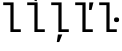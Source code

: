 SplineFontDB: 3.2
FontName: IBMPlexMono
FullName: IBM Plex Mono
FamilyName: IBM Plex Mono
Weight: Book
Copyright: Copyright 2017 IBM Corp. All rights reserved.
Version: 2.3
ItalicAngle: 0
UnderlinePosition: -170
UnderlineWidth: 60
Ascent: 780
Descent: 220
InvalidEm: 0
sfntRevision: 0x000200c4
LayerCount: 2
Layer: 0 1 "+gMyXYgAA" 1
Layer: 1 1 "+Uk2XYgAA" 0
XUID: [1021 265 74709229 16511432]
StyleMap: 0x0040
FSType: 0
OS2Version: 4
OS2_WeightWidthSlopeOnly: 1
OS2_UseTypoMetrics: 0
CreationTime: 1628853119
ModificationTime: 1635029707
PfmFamily: 17
TTFWeight: 400
TTFWidth: 5
LineGap: 0
VLineGap: 0
Panose: 2 11 5 9 5 2 3 0 2 3
OS2TypoAscent: 780
OS2TypoAOffset: 0
OS2TypoDescent: -220
OS2TypoDOffset: 0
OS2TypoLinegap: 300
OS2WinAscent: 1025
OS2WinAOffset: 0
OS2WinDescent: 275
OS2WinDOffset: 0
HheadAscent: 1025
HheadAOffset: 0
HheadDescent: -275
HheadDOffset: 0
OS2SubXSize: 650
OS2SubYSize: 600
OS2SubXOff: 0
OS2SubYOff: 75
OS2SupXSize: 650
OS2SupYSize: 600
OS2SupXOff: 0
OS2SupYOff: 350
OS2StrikeYSize: 60
OS2StrikeYPos: 309
OS2CapHeight: 698
OS2XHeight: 516
OS2FamilyClass: 2057
OS2Vendor: 'IBM '
OS2CodePages: 60000197.00000000
OS2UnicodeRanges: a000026f.4000383b.00000000.00000000
Lookup: 1 0 0 "'aalt' Access All Alternates lookup 0" { "'aalt' Access All Alternates lookup 0 subtable"  } ['aalt' ('DFLT' <'dflt' > 'cyrl' <'dflt' > 'latn' <'dflt' > ) ]
Lookup: 3 0 0 "'aalt' Access All Alternates lookup 1" { "'aalt' Access All Alternates lookup 1 subtable"  } ['aalt' ('DFLT' <'dflt' > 'cyrl' <'dflt' > 'latn' <'dflt' > ) ]
Lookup: 4 0 0 "'ccmp' Glyph Composition/Decomposition lookup 2" { "'ccmp' Glyph Composition/Decomposition lookup 2 subtable"  } ['ccmp' ('DFLT' <'dflt' > 'cyrl' <'dflt' > 'latn' <'dflt' > ) ]
Lookup: 6 0 0 "'ccmp' Glyph Composition/Decomposition lookup 3" { "'ccmp' Glyph Composition/Decomposition lookup 3 contextual 0"  "'ccmp' Glyph Composition/Decomposition lookup 3 contextual 1"  "'ccmp' Glyph Composition/Decomposition lookup 3 contextual 2"  "'ccmp' Glyph Composition/Decomposition lookup 3 contextual 3"  "'ccmp' Glyph Composition/Decomposition lookup 3 contextual 4"  } ['ccmp' ('DFLT' <'dflt' > 'cyrl' <'dflt' > 'latn' <'dflt' > ) ]
Lookup: 1 0 0 "'ordn' Ordinals lookup 4" { "'ordn' Ordinals lookup 4 subtable"  } ['ordn' ('DFLT' <'dflt' > 'cyrl' <'dflt' > 'latn' <'dflt' > ) ]
Lookup: 4 0 0 "'frac' Diagonal Fractions lookup 5" { "'frac' Diagonal Fractions lookup 5 subtable"  } ['frac' ('DFLT' <'dflt' > 'cyrl' <'dflt' > 'latn' <'dflt' > ) ]
Lookup: 1 0 0 "'numr' Numerators lookup 6" { "'numr' Numerators lookup 6 subtable"  } ['numr' ('DFLT' <'dflt' > 'cyrl' <'dflt' > 'latn' <'dflt' > ) ]
Lookup: 1 0 0 "'dnom' Denominators lookup 7" { "'dnom' Denominators lookup 7 subtable"  } ['dnom' ('DFLT' <'dflt' > 'cyrl' <'dflt' > 'latn' <'dflt' > ) ]
Lookup: 1 0 0 "'sups' Superscript lookup 8" { "'sups' Superscript lookup 8 subtable" ("superior") } ['sups' ('DFLT' <'dflt' > 'cyrl' <'dflt' > 'latn' <'dflt' > ) ]
Lookup: 1 0 0 "'sinf' Scientific Inferiors lookup 9" { "'sinf' Scientific Inferiors lookup 9 subtable"  } ['sinf' ('DFLT' <'dflt' > 'cyrl' <'dflt' > 'latn' <'dflt' > ) ]
Lookup: 1 0 0 "'zero' Slashed Zero lookup 10" { "'zero' Slashed Zero lookup 10 subtable"  } ['zero' ('DFLT' <'dflt' > 'cyrl' <'dflt' > 'latn' <'dflt' > ) ]
Lookup: 1 0 0 "'ss01' Style Set 1 lookup 11" { "'ss01' Style Set 1 lookup 11 subtable"  } ['ss01' ('DFLT' <'dflt' > 'cyrl' <'dflt' > 'latn' <'dflt' > ) ]
Lookup: 1 0 0 "'ss02' Style Set 2 lookup 12" { "'ss02' Style Set 2 lookup 12 subtable"  } ['ss02' ('DFLT' <'dflt' > 'cyrl' <'dflt' > 'latn' <'dflt' > ) ]
Lookup: 1 0 0 "'ss03' Style Set 3 lookup 13" { "'ss03' Style Set 3 lookup 13 subtable"  } ['ss03' ('DFLT' <'dflt' > 'cyrl' <'dflt' > 'latn' <'dflt' > ) ]
Lookup: 1 0 0 "'ss04' Style Set 4 lookup 14" { "'ss04' Style Set 4 lookup 14 subtable"  } ['ss04' ('DFLT' <'dflt' > 'cyrl' <'dflt' > 'latn' <'dflt' > ) ]
Lookup: 1 0 0 "'ss05' Style Set 5 lookup 15" { "'ss05' Style Set 5 lookup 15 subtable"  } ['ss05' ('DFLT' <'dflt' > 'cyrl' <'dflt' > 'latn' <'dflt' > ) ]
Lookup: 1 0 0 "'salt' Stylistic Alternatives lookup 16" { "'salt' Stylistic Alternatives lookup 16 subtable"  } ['salt' ('DFLT' <'dflt' > 'cyrl' <'dflt' > 'latn' <'dflt' > ) ]
Lookup: 1 0 0 "Single Substitution lookup 17" { "Single Substitution lookup 17 subtable"  } []
Lookup: 260 0 0 "'mark' Mark Positioning lookup 0" { "'mark' Mark Positioning lookup 0 subtable"  } ['mark' ('DFLT' <'dflt' > 'cyrl' <'dflt' > 'latn' <'dflt' > ) ]
Lookup: 260 0 0 "'mark' Mark Positioning lookup 1" { "'mark' Mark Positioning lookup 1 subtable"  } ['mark' ('DFLT' <'dflt' > 'cyrl' <'dflt' > 'latn' <'dflt' > ) ]
Lookup: 260 0 0 "'mark' Mark Positioning lookup 2" { "'mark' Mark Positioning lookup 2 subtable"  } ['mark' ('DFLT' <'dflt' > 'cyrl' <'dflt' > 'latn' <'dflt' > ) ]
Lookup: 260 0 0 "'mark' Mark Positioning lookup 3" { "'mark' Mark Positioning lookup 3 subtable"  } ['mark' ('DFLT' <'dflt' > 'cyrl' <'dflt' > 'latn' <'dflt' > ) ]
DEI: 91125
ChainSub2: coverage "'ccmp' Glyph Composition/Decomposition lookup 3 contextual 4" 0 0 0 1
 1 1 0
  Coverage: 186 uni0309 breveacute brevegrave brevehook brevetilde dieresisacute dieresiscaron dieresisgrave circumflexacute circumflexbreve circumflexgrave circumflexhook dieresismacron circumflextilde
  BCoverage: 125 A B C D E F G H I J K L M N O P Q R S T U V W X Y Z Aogonek AE Ccedilla Eogonek uni018F Iogonek Oslash Ohorn OE Uogonek Uhorn
 1
  SeqLookup: 0 "Single Substitution lookup 17"
EndFPST
ChainSub2: coverage "'ccmp' Glyph Composition/Decomposition lookup 3 contextual 3" 0 0 0 1
 1 0 1
  Coverage: 1 j
  FCoverage: 298 uni0303 uni0304 uni0307 uni0308 uni030B uni0301 uni0300 uni0302 uni030C uni0306 uni030A uni0309 uni0312 uni0315 uni031B breveacute brevegrave brevehook brevetilde dieresisacute dieresiscaron dieresisgrave circumflexacute circumflexbreve circumflexgrave circumflexhook dieresismacron circumflextilde
 1
  SeqLookup: 0 "Single Substitution lookup 17"
EndFPST
ChainSub2: coverage "'ccmp' Glyph Composition/Decomposition lookup 3 contextual 2" 0 0 0 1
 1 0 1
  Coverage: 1 i
  FCoverage: 298 uni0303 uni0304 uni0307 uni0308 uni030B uni0301 uni0300 uni0302 uni030C uni0306 uni030A uni0309 uni0312 uni0315 uni031B breveacute brevegrave brevehook brevetilde dieresisacute dieresiscaron dieresisgrave circumflexacute circumflexbreve circumflexgrave circumflexhook dieresismacron circumflextilde
 1
  SeqLookup: 0 "Single Substitution lookup 17"
EndFPST
ChainSub2: coverage "'ccmp' Glyph Composition/Decomposition lookup 3 contextual 1" 0 0 0 1
 1 1 0
  Coverage: 7 uni0326
  BCoverage: 1 g
 1
  SeqLookup: 0 "Single Substitution lookup 17"
EndFPST
ChainSub2: coverage "'ccmp' Glyph Composition/Decomposition lookup 3 contextual 0" 0 0 0 1
 1 1 0
  Coverage: 7 uni030C
  BCoverage: 7 d l t L
 1
  SeqLookup: 0 "Single Substitution lookup 17"
EndFPST
TtTable: prep
PUSHW_1
 0
CALL
SVTCA[y-axis]
PUSHW_3
 1
 11
 2
CALL
SVTCA[x-axis]
PUSHW_3
 12
 2
 2
CALL
SVTCA[x-axis]
PUSHW_8
 12
 68
 55
 43
 31
 19
 0
 8
CALL
PUSHW_8
 13
 64
 53
 41
 30
 18
 0
 8
CALL
SVTCA[y-axis]
PUSHW_8
 1
 92
 75
 59
 42
 22
 0
 8
CALL
PUSHW_8
 2
 81
 67
 52
 38
 24
 0
 8
CALL
PUSHW_8
 3
 104
 85
 67
 44
 30
 0
 8
CALL
PUSHW_8
 4
 62
 50
 42
 32
 20
 0
 8
CALL
PUSHW_8
 5
 80
 66
 51
 37
 22
 0
 8
CALL
PUSHW_8
 6
 47
 39
 30
 23
 12
 0
 8
CALL
PUSHW_8
 7
 49
 38
 35
 21
 16
 0
 8
CALL
PUSHW_8
 8
 78
 64
 50
 36
 22
 0
 8
CALL
PUSHW_8
 9
 42
 34
 26
 19
 11
 0
 8
CALL
PUSHW_8
 10
 145
 119
 93
 66
 40
 0
 8
CALL
PUSHW_8
 11
 75
 62
 48
 36
 22
 0
 8
CALL
SVTCA[y-axis]
PUSHW_3
 14
 9
 7
CALL
PUSHW_1
 0
DUP
RCVT
RDTG
ROUND[Black]
RTG
WCVTP
PUSHW_3
 64
 18
 1
DELTAC3
PUSHW_3
 16
 18
 1
DELTAC2
PUSHW_3
 63
 18
 1
DELTAC2
PUSHW_3
 64
 18
 1
DELTAC2
PUSHW_3
 112
 18
 1
DELTAC2
PUSHW_3
 160
 18
 1
DELTAC2
PUSHW_3
 16
 18
 1
DELTAC3
PUSHW_3
 63
 18
 1
DELTAC3
PUSHW_3
 64
 20
 1
DELTAC2
PUSHW_3
 63
 20
 1
DELTAC2
PUSHW_3
 159
 20
 1
DELTAC2
PUSHW_3
 160
 20
 1
DELTAC2
PUSHW_3
 207
 20
 1
DELTAC2
PUSHW_3
 112
 20
 1
DELTAC2
PUSHW_3
 111
 22
 1
DELTAC2
PUSHW_3
 96
 24
 1
DELTAC1
PUSHW_3
 111
 24
 1
DELTAC2
PUSHW_3
 15
 24
 1
DELTAC3
PUSHW_3
 111
 24
 1
DELTAC3
PUSHW_3
 159
 24
 1
DELTAC3
EndTTInstrs
TtTable: fpgm
PUSHW_1
 0
FDEF
MPPEM
PUSHW_1
 9
LT
IF
PUSHB_2
 1
 1
INSTCTRL
EIF
PUSHW_1
 511
SCANCTRL
PUSHW_1
 68
SCVTCI
PUSHW_2
 9
 3
SDS
SDB
ENDF
PUSHW_1
 1
FDEF
DUP
DUP
RCVT
ROUND[Black]
WCVTP
PUSHB_1
 1
ADD
ENDF
PUSHW_1
 2
FDEF
PUSHW_1
 1
LOOPCALL
POP
ENDF
PUSHW_1
 3
FDEF
DUP
GC[cur]
PUSHB_1
 3
CINDEX
GC[cur]
GT
IF
SWAP
EIF
DUP
ROLL
DUP
ROLL
MD[grid]
ABS
ROLL
DUP
GC[cur]
DUP
ROUND[Grey]
SUB
ABS
PUSHB_1
 4
CINDEX
GC[cur]
DUP
ROUND[Grey]
SUB
ABS
GT
IF
SWAP
NEG
ROLL
EIF
MDAP[rnd]
DUP
PUSHB_1
 0
GTEQ
IF
ROUND[Black]
DUP
PUSHB_1
 0
EQ
IF
POP
PUSHB_1
 64
EIF
ELSE
ROUND[Black]
DUP
PUSHB_1
 0
EQ
IF
POP
PUSHB_1
 64
NEG
EIF
EIF
MSIRP[no-rp0]
ENDF
PUSHW_1
 4
FDEF
DUP
GC[cur]
PUSHB_1
 4
CINDEX
GC[cur]
GT
IF
SWAP
ROLL
EIF
DUP
GC[cur]
DUP
ROUND[White]
SUB
ABS
PUSHB_1
 4
CINDEX
GC[cur]
DUP
ROUND[White]
SUB
ABS
GT
IF
SWAP
ROLL
EIF
MDAP[rnd]
MIRP[rp0,min,rnd,black]
ENDF
PUSHW_1
 5
FDEF
MPPEM
DUP
PUSHB_1
 3
MINDEX
LT
IF
LTEQ
IF
PUSHB_1
 128
WCVTP
ELSE
PUSHB_1
 64
WCVTP
EIF
ELSE
POP
POP
DUP
RCVT
PUSHB_1
 192
LT
IF
PUSHB_1
 192
WCVTP
ELSE
POP
EIF
EIF
ENDF
PUSHW_1
 6
FDEF
DUP
DUP
RCVT
ROUND[Black]
WCVTP
PUSHB_1
 1
ADD
DUP
DUP
RCVT
RDTG
ROUND[Black]
RTG
WCVTP
PUSHB_1
 1
ADD
ENDF
PUSHW_1
 7
FDEF
PUSHW_1
 6
LOOPCALL
ENDF
PUSHW_1
 8
FDEF
MPPEM
DUP
PUSHB_1
 3
MINDEX
GTEQ
IF
PUSHB_1
 64
ELSE
PUSHB_1
 0
EIF
ROLL
ROLL
DUP
PUSHB_1
 3
MINDEX
GTEQ
IF
SWAP
POP
PUSHB_1
 128
ROLL
ROLL
ELSE
ROLL
SWAP
EIF
DUP
PUSHB_1
 3
MINDEX
GTEQ
IF
SWAP
POP
PUSHW_1
 192
ROLL
ROLL
ELSE
ROLL
SWAP
EIF
DUP
PUSHB_1
 3
MINDEX
GTEQ
IF
SWAP
POP
PUSHW_1
 256
ROLL
ROLL
ELSE
ROLL
SWAP
EIF
DUP
PUSHB_1
 3
MINDEX
GTEQ
IF
SWAP
POP
PUSHW_1
 320
ROLL
ROLL
ELSE
ROLL
SWAP
EIF
DUP
PUSHW_1
 3
MINDEX
GTEQ
IF
PUSHB_1
 3
CINDEX
RCVT
PUSHW_1
 384
LT
IF
SWAP
POP
PUSHW_1
 384
SWAP
POP
ELSE
PUSHB_1
 3
CINDEX
RCVT
SWAP
POP
SWAP
POP
EIF
ELSE
POP
EIF
WCVTP
ENDF
PUSHW_1
 9
FDEF
MPPEM
GTEQ
IF
RCVT
WCVTP
ELSE
POP
POP
EIF
ENDF
EndTTInstrs
ShortTable: cvt  32
  23
  60
  68
  53
  90
  66
  118
  114
  69
  138
  38
  73
  82
  86
  0
  12
  -200
  12
  329
  6
  363
  6
  335
  6
  369
  6
  516
  12
  698
  12
  740
  12
EndShort
ShortTable: maxp 16
  1
  0
  1033
  504
  42
  105
  6
  1
  0
  0
  10
  0
  512
  935
  3
  1
EndShort
LangName: 1033 "" "" "Regular" "2.3;IBM ;IBMPlexMono" "" "Version 2.3" "" "IBM Plex+AK4A is a trademark of IBM Corp, registered in many jurisdictions worldwide." "Bold Monday" "Mike Abbink, Paul van der Laan, Pieter van Rosmalen" "" "http://www.boldmonday.com" "http://www.ibm.com" "This Font Software is licensed under the SIL Open Font License, Version 1.1. This license is available with a FAQ at: http://scripts.sil.org/OFL" "http://scripts.sil.org/OFL" "" "" "" "" "How razorback-jumping frogs can level six piqued gymnasts!"
GaspTable: 3 8 10 16 5 65535 15 1
OtfFeatName: 'ss01' 1033 "simple lowercase a"
OtfFeatName: 'ss02' 1033 "simple lowercase g"
OtfFeatName: 'ss03' 1033 "slashed number zero"
OtfFeatName: 'ss04' 1033 "plain number zero"
OtfFeatName: 'ss05' 1033 "alternate lowercase eszett"
Encoding: UnicodeBmp
UnicodeInterp: none
NameList: AGL For New Fonts
DisplaySize: -48
AntiAlias: 1
FitToEm: 0
WinInfo: 65 13 9
AnchorClass2: "Anchor-0" "'mark' Mark Positioning lookup 0 subtable" "Anchor-1" "'mark' Mark Positioning lookup 1 subtable" "Anchor-2" "'mark' Mark Positioning lookup 2 subtable" "Anchor-3" "'mark' Mark Positioning lookup 3 subtable"
BeginChars: 65639 5

StartChar: l
Encoding: 108 108 0
Width: 600
GlyphClass: 2
Flags: WO
AnchorPoint: "Anchor-3" 426 740 basechar 0
AnchorPoint: "Anchor-2" 300 698 basechar 0
AnchorPoint: "Anchor-0" 300 0 basechar 0
LayerCount: 2
Fore
SplineSet
260 672 m 1,0,-1
 80 672 l 1,1,-1
 80 740 l 1,2,-1
 340 740 l 1,3,-1
 340 68 l 1,4,-1
 520 68 l 1,5,-1
 520 0 l 1,6,-1
 260 0 l 5,7,-1
 260 672 l 1,0,-1
EndSplineSet
EndChar

StartChar: lacute
Encoding: 314 314 1
Width: 600
Flags: W
LayerCount: 2
Fore
SplineSet
307 767 m 1,0,-1
 255 791 l 1,1,-1
 340 961 l 1,2,-1
 413 926 l 1,3,-1
 307 767 l 1,0,-1
EndSplineSet
Refer: 0 108 N 1 0 0 1 0 0 3
EndChar

StartChar: lcaron
Encoding: 318 318 2
Width: 600
Flags: W
LayerCount: 2
Fore
SplineSet
487 551 m 1,0,-1
 426 551 l 1,1,-1
 433 740 l 1,2,-1
 536 740 l 1,3,-1
 487 551 l 1,0,-1
EndSplineSet
Refer: 0 108 N 1 0 0 1 0 0 3
EndChar

StartChar: lcommaaccent
Encoding: 316 316 3
Width: 600
Flags: W
LayerCount: 2
Fore
SplineSet
248 -62 m 1,0,-1
 357 -62 l 1,1,-1
 281 -251 l 1,2,-1
 220 -251 l 1,3,-1
 248 -62 l 1,0,-1
EndSplineSet
Refer: 0 108 N 1 0 0 1 0 0 3
EndChar

StartChar: ldot
Encoding: 320 320 4
Width: 600
Flags: W
LayerCount: 2
Fore
SplineSet
514 247 m 256,0,1
 479 247 479 247 465 261.5 c 0,2,3
 451 276 451 276 451 298 c 2,4,-1
 451 314 l 2,5,6
 451 336 451 336 465 350.5 c 0,7,8
 479 365 479 365 514 365 c 256,9,10
 549 365 549 365 563 350.5 c 0,11,12
 577 336 577 336 577 314 c 2,13,-1
 577 298 l 2,14,15
 577 276 577 276 563 261.5 c 0,16,17
 549 247 549 247 514 247 c 256,0,1
EndSplineSet
Refer: 0 108 N 1 0 0 1 0 0 3
EndChar
EndChars
EndSplineFont
